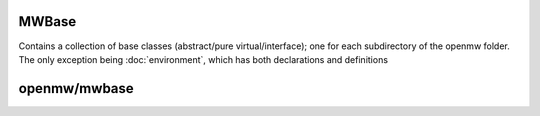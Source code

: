 MWBase
======

Contains a collection of base classes (abstract/pure virtual/interface); one
for each subdirectory of the openmw folder. The only exception being
:doc:`environment`, which has both declarations and definitions

openmw/mwbase
=============

.. autodoxygenfile:: mwbase/dialoguemanager.hpp
  :project: openmw

.. autodoxygenfile:: mwbase/environment.hpp
  :project: openmw

.. autodoxygenfile:: mwbase/inputmanager.hpp
  :project: openmw

.. autodoxygenfile:: mwbase/journal.hpp
  :project: openmw

.. autodoxygenfile:: mwbase/mechanicsmanager.hpp
  :project: openmw

.. autodoxygenfile:: mwbase/scriptmanager.hpp
  :project: openmw

.. autodoxygenfile:: mwbase/soundmanager.hpp
  :project: openmw

.. autodoxygenfile:: mwbase/statemanager.hpp
  :project: openmw

.. autodoxygenfile:: mwbase/windowmanager.hpp
  :project: openmw

.. autodoxygenfile:: mwbase/world.hpp
  :project: openmw


